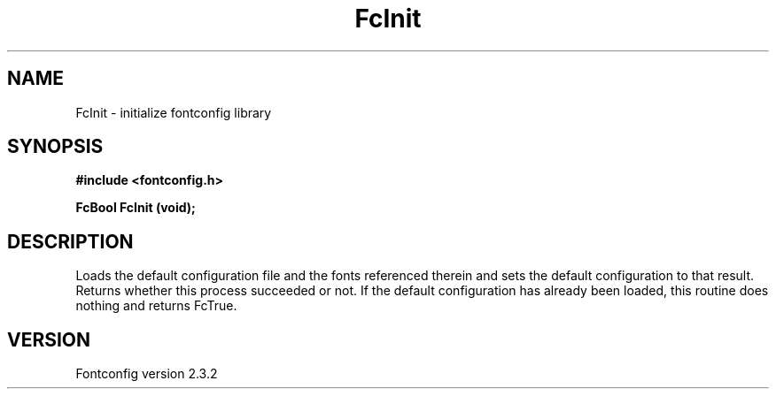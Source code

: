 .\" This manpage has been automatically generated by docbook2man 
.\" from a DocBook document.  This tool can be found at:
.\" <http://shell.ipoline.com/~elmert/comp/docbook2X/> 
.\" Please send any bug reports, improvements, comments, patches, 
.\" etc. to Steve Cheng <steve@ggi-project.org>.
.TH "FcInit" "3" "27 April 2005" "" ""

.SH NAME
FcInit \- initialize fontconfig library
.SH SYNOPSIS
.sp
\fB#include <fontconfig.h>
.sp
FcBool FcInit (void\fI\fB);
\fR
.SH "DESCRIPTION"
.PP
Loads the default configuration file and the fonts referenced therein and
sets the default configuration to that result.  Returns whether this
process succeeded or not.  If the default configuration has already
been loaded, this routine does nothing and returns FcTrue.
.SH "VERSION"
.PP
Fontconfig version 2.3.2

